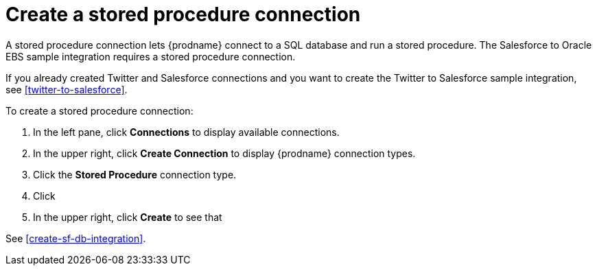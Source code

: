 [[create_stored_proc_connection]]

= Create a stored procedure connection

A stored procedure connection lets {prodname} connect to a SQL
database and run a stored procedure. The Salesforce to Oracle EBS
sample integration requires a stored procedure connection. 

If you already created Twitter and Salesforce connections and you
want to create the Twitter to Salesforce sample integration, 
see <<twitter-to-salesforce>>.

To create a stored procedure connection:

. In the left pane, click *Connections* to display available connections. 
. In the upper right, click *Create Connection* to display
{prodname} connection types. 
. Click the *Stored Procedure* connection type. 
. Click
. In the upper right, click *Create* to see that 

See <<create-sf-db-integration>>. 
